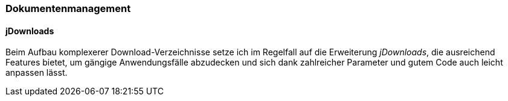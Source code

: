 === Dokumentenmanagement

==== jDownloads

Beim Aufbau komplexerer Download-Verzeichnisse setze ich im Regelfall
auf die Erweiterung _jDownloads_, die ausreichend Features bietet, um
gängige Anwendungsfälle abzu­decken und sich dank zahlreicher Parameter
und gutem Code auch leicht anpassen lässt.
